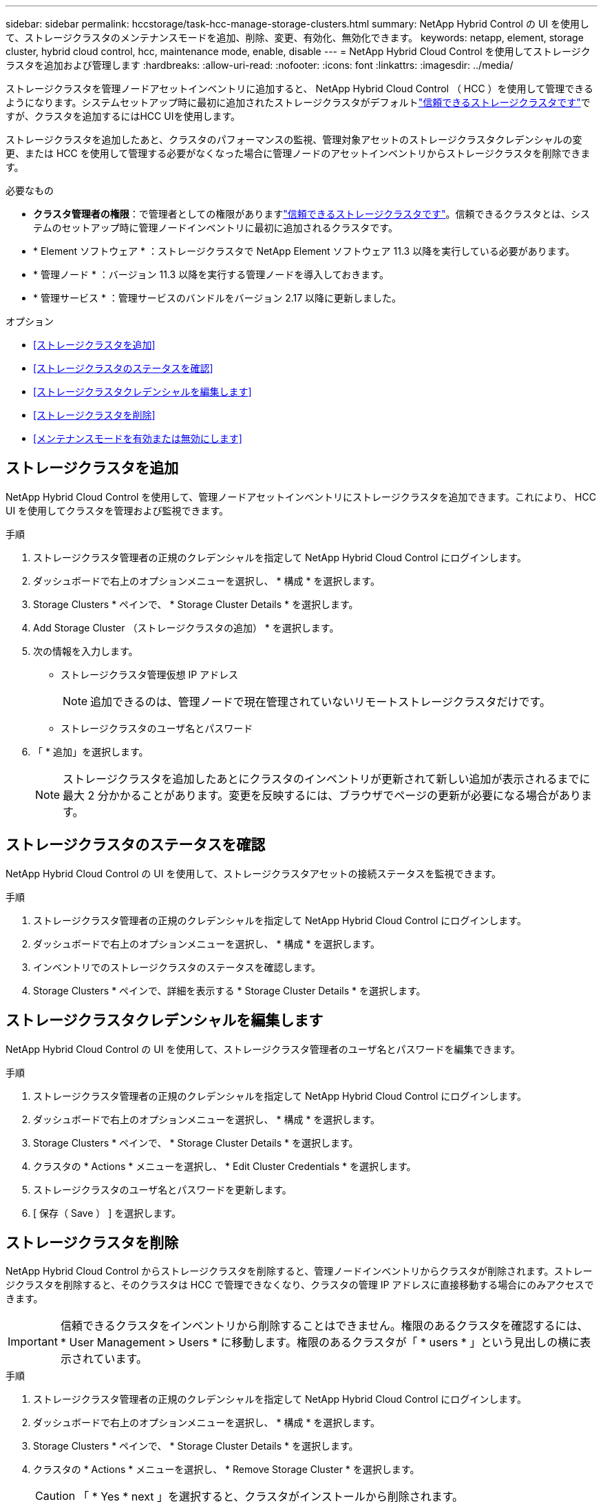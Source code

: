 ---
sidebar: sidebar 
permalink: hccstorage/task-hcc-manage-storage-clusters.html 
summary: NetApp Hybrid Control の UI を使用して、ストレージクラスタのメンテナンスモードを追加、削除、変更、有効化、無効化できます。 
keywords: netapp, element, storage cluster, hybrid cloud control, hcc, maintenance mode, enable, disable 
---
= NetApp Hybrid Cloud Control を使用してストレージクラスタを追加および管理します
:hardbreaks:
:allow-uri-read: 
:nofooter: 
:icons: font
:linkattrs: 
:imagesdir: ../media/


[role="lead"]
ストレージクラスタを管理ノードアセットインベントリに追加すると、 NetApp Hybrid Cloud Control （ HCC ）を使用して管理できるようになります。システムセットアップ時に最初に追加されたストレージクラスタがデフォルトlink:../concepts/concept_intro_clusters.html#authoritative-storage-clusters["信頼できるストレージクラスタです"]ですが、クラスタを追加するにはHCC UIを使用します。

ストレージクラスタを追加したあと、クラスタのパフォーマンスの監視、管理対象アセットのストレージクラスタクレデンシャルの変更、または HCC を使用して管理する必要がなくなった場合に管理ノードのアセットインベントリからストレージクラスタを削除できます。

.必要なもの
* *クラスタ管理者の権限*：で管理者としての権限がありますlink:../concepts/concept_intro_clusters.html#authoritative-storage-clusters["信頼できるストレージクラスタです"]。信頼できるクラスタとは、システムのセットアップ時に管理ノードインベントリに最初に追加されるクラスタです。
* * Element ソフトウェア * ：ストレージクラスタで NetApp Element ソフトウェア 11.3 以降を実行している必要があります。
* * 管理ノード * ：バージョン 11.3 以降を実行する管理ノードを導入しておきます。
* * 管理サービス * ：管理サービスのバンドルをバージョン 2.17 以降に更新しました。


.オプション
* <<ストレージクラスタを追加>>
* <<ストレージクラスタのステータスを確認>>
* <<ストレージクラスタクレデンシャルを編集します>>
* <<ストレージクラスタを削除>>
* <<メンテナンスモードを有効または無効にします>>




== ストレージクラスタを追加

NetApp Hybrid Cloud Control を使用して、管理ノードアセットインベントリにストレージクラスタを追加できます。これにより、 HCC UI を使用してクラスタを管理および監視できます。

.手順
. ストレージクラスタ管理者の正規のクレデンシャルを指定して NetApp Hybrid Cloud Control にログインします。
. ダッシュボードで右上のオプションメニューを選択し、 * 構成 * を選択します。
. Storage Clusters * ペインで、 * Storage Cluster Details * を選択します。
. Add Storage Cluster （ストレージクラスタの追加） * を選択します。
. 次の情報を入力します。
+
** ストレージクラスタ管理仮想 IP アドレス
+

NOTE: 追加できるのは、管理ノードで現在管理されていないリモートストレージクラスタだけです。

** ストレージクラスタのユーザ名とパスワード


. 「 * 追加」を選択します。
+

NOTE: ストレージクラスタを追加したあとにクラスタのインベントリが更新されて新しい追加が表示されるまでに最大 2 分かかることがあります。変更を反映するには、ブラウザでページの更新が必要になる場合があります。





== ストレージクラスタのステータスを確認

NetApp Hybrid Cloud Control の UI を使用して、ストレージクラスタアセットの接続ステータスを監視できます。

.手順
. ストレージクラスタ管理者の正規のクレデンシャルを指定して NetApp Hybrid Cloud Control にログインします。
. ダッシュボードで右上のオプションメニューを選択し、 * 構成 * を選択します。
. インベントリでのストレージクラスタのステータスを確認します。
. Storage Clusters * ペインで、詳細を表示する * Storage Cluster Details * を選択します。




== ストレージクラスタクレデンシャルを編集します

NetApp Hybrid Cloud Control の UI を使用して、ストレージクラスタ管理者のユーザ名とパスワードを編集できます。

.手順
. ストレージクラスタ管理者の正規のクレデンシャルを指定して NetApp Hybrid Cloud Control にログインします。
. ダッシュボードで右上のオプションメニューを選択し、 * 構成 * を選択します。
. Storage Clusters * ペインで、 * Storage Cluster Details * を選択します。
. クラスタの * Actions * メニューを選択し、 * Edit Cluster Credentials * を選択します。
. ストレージクラスタのユーザ名とパスワードを更新します。
. [ 保存（ Save ） ] を選択します。




== ストレージクラスタを削除

NetApp Hybrid Cloud Control からストレージクラスタを削除すると、管理ノードインベントリからクラスタが削除されます。ストレージクラスタを削除すると、そのクラスタは HCC で管理できなくなり、クラスタの管理 IP アドレスに直接移動する場合にのみアクセスできます。


IMPORTANT: 信頼できるクラスタをインベントリから削除することはできません。権限のあるクラスタを確認するには、 * User Management > Users * に移動します。権限のあるクラスタが「 * users * 」という見出しの横に表示されています。

.手順
. ストレージクラスタ管理者の正規のクレデンシャルを指定して NetApp Hybrid Cloud Control にログインします。
. ダッシュボードで右上のオプションメニューを選択し、 * 構成 * を選択します。
. Storage Clusters * ペインで、 * Storage Cluster Details * を選択します。
. クラスタの * Actions * メニューを選択し、 * Remove Storage Cluster * を選択します。
+

CAUTION: 「 * Yes * next 」を選択すると、クラスタがインストールから削除されます。

. 「 * はい * 」を選択します。




== メンテナンスモードを有効または無効にします

ソフトウェアのアップグレードやホストの修復などのメンテナンスのためにストレージノードをオフラインにする必要がある場合は、そのノードのメンテナンスモードを使用して、残りのストレージクラスタへのI/Oへの影響を最小限に抑えることができます<<enable_main_mode,有効化>>。保守モードを実行する<<disable_main_mode,無効化>>と、ノードが保守モードから移行する前に一定の条件を満たしていることを確認するためにノードが監視されます。

.必要なもの
* * Element ソフトウェア * ：ストレージクラスタで NetApp Element ソフトウェア 12.2 以降を実行している必要があります。
* * 管理ノード * ：バージョン 12.2 以降を実行する管理ノードを導入しておきます。
* * 管理サービス * ：管理サービスのバンドルをバージョン 2.19 以降に更新しました。
* 管理者レベルでログインするためのアクセス権があります。




=== [[enable_main_mode]]メンテナンスモードを有効にします

次の手順を使用して、ストレージクラスタノードのメンテナンスモードを有効にすることができます。


NOTE: 保守モードにできるノードは一度に 1 つだけです。

.手順
. Webブラウザで管理ノードのIPアドレスを開きます。例：
+
[listing]
----
https://[management node IP address]
----
. SolidFire オールフラッシュストレージクラスタ管理者のクレデンシャルを指定して NetApp Hybrid Cloud Control にログインします。
+

NOTE: メンテナンスモード機能のオプションは、読み取り専用レベルでは無効になります。

. 左のナビゲーション青いボックスで、 SolidFire オールフラッシュインストールを選択します。
. 左側のナビゲーションペインで、 * ノード * を選択します。
. ストレージインベントリ情報を表示するには、「 * ストレージ * 」を選択します。
. ストレージノードでメンテナンスモードを有効にします。
+
[NOTE]
====
ストレージノードのテーブルは、ユーザが開始した操作以外では 2 分ごとに自動的に更新されます。処理の前に、 nodes テーブルの右上にある更新アイコンを使用して nodes テーブルを更新し、最新の状態に更新します。

image:hcc_enable_maintenance_mode.PNG["メンテナンスモードを有効にします"]

====
+
.. [ * アクション * ] で、 [ * メンテナンスモードを有効にする * ] を選択します。
+
メンテナンスモード * を有効にしている間は、選択したノードおよび同じクラスタ上の他のすべてのノードでメンテナンスモードの操作を実行することはできません。

+
メンテナンスモードを有効にする * が完了すると、 * Node Status * 列にレンチアイコンと、メンテナンスモードになっているノードの「 * Maintenance Mode * 」というテキストが表示されます。







=== [[disable_main_mode]]メンテナンスモードを無効にします

ノードがメンテナンスモードになると、このノードで * メンテナンスモードを無効にする * アクションを使用できるようになります。メンテナンス中のノードでメンテナンスモードが無効になるまで、他のノードに対する処理は実行できません。

.手順
. 保守モードのノードの場合は、 * アクション * で * メンテナンスモードを無効にする * を選択します。
+
メンテナンスモード * を無効にしている間は、選択したノードおよび同じクラスタ上の他のすべてのノードでメンテナンスモードの操作を実行することはできません。

+
メンテナンスモードを無効にする * 完了後、 * Node Status * 列に * Active * と表示されます。

+

NOTE: ノードが保守モードのときは新しいデータは受け入れられません。そのため、メンテナンスモードを終了する前にノードのデータをバックアップしておく必要があるため、メンテナンスモードを無効にするまでに時間がかかることがあります。保守モードでの作業時間が長くなるほど、保守モードを無効にするためにかかる時間が長くなります。





=== トラブルシューティング

メンテナンスモードを有効または無効にしているときにエラーが発生した場合は、 nodes テーブルの上部にバナーエラーが表示されます。エラーの詳細については、バナーに表示される「 * 詳細を表示 * 」リンクを選択して、 API が返す内容を確認できます。

[discrete]
== 詳細情報

* link:../mnode/task_mnode_manage_storage_cluster_assets.html["ストレージクラスタアセットを作成および管理する"]
* https://docs.netapp.com/us-en/element-software/index.html["SolidFire および Element ソフトウェアのドキュメント"]

